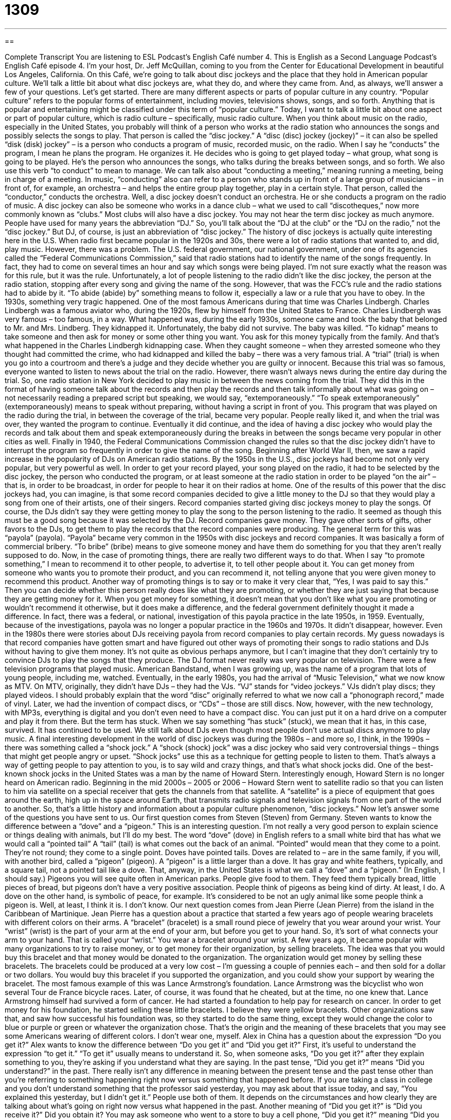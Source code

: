 = 1309
:toc: left
:toclevels: 3
:sectnums:
:stylesheet: ../../../myAdocCss.css

'''

== 

Complete Transcript
You are listening to ESL Podcast’s English Café number 4.
This is English as a Second Language Podcast’s English Café episode 4. I’m your host, Dr. Jeff McQuillan, coming to you from the Center for Educational Development in beautiful Los Angeles, California.
On this Café, we’re going to talk about disc jockeys and the place that they hold in American popular culture. We’ll talk a little bit about what disc jockeys are, what they do, and where they came from. And, as always, we’ll answer a few of your questions. Let's get started.
There are many different aspects or parts of popular culture in any country. “Popular culture” refers to the popular forms of entertainment, including movies, televisions shows, songs, and so forth. Anything that is popular and entertaining might be classified under this term of “popular culture.” Today, I want to talk a little bit about one aspect or part of popular culture, which is radio culture – specifically, music radio culture.
When you think about music on the radio, especially in the United States, you probably will think of a person who works at the radio station who announces the songs and possibly selects the songs to play. That person is called the “disc jockey.” A “disc (disc) jockey (jockey)” – it can also be spelled “disk (disk) jockey” – is a person who conducts a program of music, recorded music, on the radio. When I say he “conducts” the program, I mean he plans the program. He organizes it. He decides who is going to get played today – what group, what song is going to be played. He's the person who announces the songs, who talks during the breaks between songs, and so forth.
We also use this verb “to conduct” to mean to manage. We can talk also about “conducting a meeting,” meaning running a meeting, being in charge of a meeting. In music, “conducting” also can refer to a person who stands up in front of a large group of musicians – in front of, for example, an orchestra – and helps the entire group play together, play in a certain style. That person, called the “conductor,” conducts the orchestra. Well, a disc jockey doesn't conduct an orchestra. He or she conducts a program on the radio of music.
A disc jockey can also be someone who works in a dance club – what we used to call “discotheques,” now more commonly known as “clubs.” Most clubs will also have a disc jockey. You may not hear the term disc jockey as much anymore. People have used for many years the abbreviation “DJ.” So, you'll talk about the “DJ at the club” or the “DJ on the radio,” not the “disc jockey.” But DJ, of course, is just an abbreviation of “disc jockey.”
The history of disc jockeys is actually quite interesting here in the U.S. When radio first became popular in the 1920s and 30s, there were a lot of radio stations that wanted to, and did, play music. However, there was a problem. The U.S. federal government, our national government, under one of its agencies called the “Federal Communications Commission,” said that radio stations had to identify the name of the songs frequently. In fact, they had to come on several times an hour and say which songs were being played. I'm not sure exactly what the reason was for this rule, but it was the rule. Unfortunately, a lot of people listening to the radio didn't like the disc jockey, the person at the radio station, stopping after every song and giving the name of the song. However, that was the FCC's rule and the radio stations had to abide by it. “To abide (abide) by” something means to follow it, especially a law or a rule that you have to obey.
In the 1930s, something very tragic happened. One of the most famous Americans during that time was Charles Lindbergh. Charles Lindbergh was a famous aviator who, during the 1920s, flew by himself from the United States to France. Charles Lindbergh was very famous – too famous, in a way. What happened was, during the early 1930s, someone came and took the baby that belonged to Mr. and Mrs. Lindberg. They kidnapped it. Unfortunately, the baby did not survive. The baby was killed. “To kidnap” means to take someone and then ask for money or some other thing you want. You ask for this money typically from the family.
And that's what happened in the Charles Lindbergh kidnapping case. When they caught someone – when they arrested someone who they thought had committed the crime, who had kidnapped and killed the baby – there was a very famous trial. A “trial” (trial) is when you go into a courtroom and there's a judge and they decide whether you are guilty or innocent. Because this trial was so famous, everyone wanted to listen to news about the trial on the radio. However, there wasn't always news during the entire day during the trial.
So, one radio station in New York decided to play music in between the news coming from the trial. They did this in the format of having someone talk about the records and then play the records and then talk informally about what was going on – not necessarily reading a prepared script but speaking, we would say, “extemporaneously.” “To speak extemporaneously” (extemporaneously) means to speak without preparing, without having a script in front of you.
This program that was played on the radio during the trial, in between the coverage of the trial, became very popular. People really liked it, and when the trial was over, they wanted the program to continue. Eventually it did continue, and the idea of having a disc jockey who would play the records and talk about them and speak extemporaneously during the breaks in between the songs became very popular in other cities as well. Finally in 1940, the Federal Communications Commission changed the rules so that the disc jockey didn't have to interrupt the program so frequently in order to give the name of the song.
Beginning after World War II, then, we saw a rapid increase in the popularity of DJs on American radio stations. By the 1950s in the U.S., disc jockeys had become not only very popular, but very powerful as well. In order to get your record played, your song played on the radio, it had to be selected by the disc jockey, the person who conducted the program, or at least someone at the radio station in order to be played “on the air” – that is, in order to be broadcast, in order for people to hear it on their radios at home. One of the results of this power that the disc jockeys had, you can imagine, is that some record companies decided to give a little money to the DJ so that they would play a song from one of their artists, one of their singers.
Record companies started giving disc jockeys money to play the songs. Of course, the DJs didn't say they were getting money to play the song to the person listening to the radio. It seemed as though this must be a good song because it was selected by the DJ.
Record companies gave money. They gave other sorts of gifts, other favors to the DJs, to get them to play the records that the record companies were producing. The general term for this was “payola” (payola).
“Payola” became very common in the 1950s with disc jockeys and record companies. It was basically a form of commercial bribery. “To bribe” (bribe) means to give someone money and have them do something for you that they aren't really supposed to do. Now, in the case of promoting things, there are really two different ways to do that. When I say “to promote something,” I mean to recommend it to other people, to advertise it, to tell other people about it. You can get money from someone who wants you to promote their product, and you can recommend it, not telling anyone that you were given money to recommend this product.
Another way of promoting things is to say or to make it very clear that, “Yes, I was paid to say this.” Then you can decide whether this person really does like what they are promoting, or whether they are just saying that because they are getting money for it. When you get money for something, it doesn't mean that you don't like what you are promoting or wouldn't recommend it otherwise, but it does make a difference, and the federal government definitely thought it made a difference. In fact, there was a federal, or national, investigation of this payola practice in the late 1950s, in 1959.
Eventually, because of the investigations, payola was no longer a popular practice in the 1960s and 1970s. It didn't disappear, however. Even in the 1980s there were stories about DJs receiving payola from record companies to play certain records. My guess nowadays is that record companies have gotten smart and have figured out other ways of promoting their songs to radio stations and DJs without having to give them money. It's not quite as obvious perhaps anymore, but I can’t imagine that they don't certainly try to convince DJs to play the songs that they produce.
The DJ format never really was very popular on television. There were a few television programs that played music. American Bandstand, when I was growing up, was the name of a program that lots of young people, including me, watched. Eventually, in the early 1980s, you had the arrival of “Music Television,” what we now know as MTV. On MTV, originally, they didn't have DJs – they had the VJs. “VJ” stands for “video jockeys.” VJs didn't play discs; they played videos.
I should probably explain that the word “disc” originally referred to what we now call a “phonograph record,” made of vinyl. Later, we had the invention of compact discs, or “CDs” – those are still discs. Now, however, with the new technology, with MP3s, everything is digital and you don't even need to have a compact disc. You can just put it on a hard drive on a computer and play it from there. But the term has stuck. When we say something “has stuck” (stuck), we mean that it has, in this case, survived. It has continued to be used. We still talk about DJs even though most people don't use actual discs anymore to play music.
A final interesting development in the world of disc jockeys was during the 1980s – and more so, I think, in the 1990s – there was something called a “shock jock.” A “shock (shock) jock” was a disc jockey who said very controversial things – things that might get people angry or upset. “Shock jocks” use this as a technique for getting people to listen to them. That's always a way of getting people to pay attention to you, is to say wild and crazy things, and that's what shock jocks did.
One of the best-known shock jocks in the United States was a man by the name of Howard Stern. Interestingly enough, Howard Stern is no longer heard on American radio. Beginning in the mid 2000s – 2005 or 2006 – Howard Stern went to satellite radio so that you can listen to him via satellite on a special receiver that gets the channels from that satellite. A “satellite” is a piece of equipment that goes around the earth, high up in the space around Earth, that transmits radio signals and television signals from one part of the world to another.
So, that's a little history and information about a popular culture phenomenon, “disc jockeys.”
Now let’s answer some of the questions you have sent to us.
Our first question comes from Steven (Steven) from Germany. Steven wants to know the difference between a “dove” and a “pigeon.” This is an interesting question. I'm not really a very good person to explain science or things dealing with animals, but I'll do my best.
The word “dove” (dove) in English refers to a small white bird that has what we would call a “pointed tail” A “tail” (tail) is what comes out the back of an animal. “Pointed” would mean that they come to a point. They're not round; they come to a single point. Doves have pointed tails. Doves are related to – are in the same family, if you will, with another bird, called a “pigeon” (pigeon). A “pigeon” is a little larger than a dove. It has gray and white feathers, typically, and a square tail, not a pointed tail like a dove.
That, anyway, in the United States is what we call a “dove” and a “pigeon.” (In English, I should say.) Pigeons you will see quite often in American parks. People give food to them. They feed them typically bread, little pieces of bread, but pigeons don't have a very positive association. People think of pigeons as being kind of dirty. At least, I do. A dove on the other hand, is symbolic of peace, for example. It’s considered to be not an ugly animal like some people think a pigeon is. Well, at least, I think it is. I don't know.
Our next question comes from Jean Pierre (Jean Pierre) from the island in the Caribbean of Martinique. Jean Pierre has a question about a practice that started a few years ago of people wearing bracelets with different colors on their arms. A “bracelet” (bracelet) is a small round piece of jewelry that you wear around your wrist. Your “wrist” (wrist) is the part of your arm at the end of your arm, but before you get to your hand. So, it's sort of what connects your arm to your hand. That is called your “wrist.” You wear a bracelet around your wrist.
A few years ago, it became popular with many organizations to try to raise money, or to get money for their organization, by selling bracelets. The idea was that you would buy this bracelet and that money would be donated to the organization. The organization would get money by selling these bracelets. The bracelets could be produced at a very low cost – I'm guessing a couple of pennies each – and then sold for a dollar or two dollars. You would buy this bracelet if you supported the organization, and you could show your support by wearing the bracelet.
The most famous example of this was Lance Armstrong's foundation. Lance Armstrong was the bicyclist who won several Tour de France bicycle races. Later, of course, it was found that he cheated, but at the time, no one knew that. Lance Armstrong himself had survived a form of cancer. He had started a foundation to help pay for research on cancer. In order to get money for his foundation, he started selling these little bracelets. I believe they were yellow bracelets.
Other organizations saw that, and saw how successful his foundation was, so they started to do the same thing, except they would change the color to blue or purple or green or whatever the organization chose. That’s the origin and the meaning of these bracelets that you may see some Americans wearing of different colors. I don't wear one, myself.
Alex in China has a question about the expression “Do you get it?” Alex wants to know the difference between “Do you get it” and “Did you get it?” First, it's useful to understand the expression “to get it.” “To get it” usually means to understand it. So, when someone asks, “Do you get it?” after they explain something to you, they’re asking if you understand what they are saying.
In the past tense, “Did you get it?” means “Did you understand?” in the past. There really isn't any difference in meaning between the present tense and the past tense other than you’re referring to something happening right now versus something that happened before. If you are taking a class in college and you don't understand something that the professor said yesterday, you may ask about that issue today, and say, “You explained this yesterday, but I didn't get it.” People use both of them. It depends on the circumstances and how clearly they are talking about what's going on right now versus what happened in the past.
Another meaning of “Did you get it?” is “Did you receive it?” Did you obtain it? You may ask someone who went to a store to buy a cell phone, “Did you get it?” meaning “Did you buy it, did you obtain it?” That's another use of the expression “Did you get it?”
Our final question has to do with three words which are not related, but have been asked of me in the past, so I thought I would explain them. One of them, which is a word you have to understand here in Los Angeles, is “filming.” “Filming” (filming) is the recording of a movie. It's the part of the moviemaking process in which the actors are being recorded on film while they act. Here in Los Angeles, it's impossible to drive around on any given day without seeing someone doing filming.
People film on different streets. They film in houses. They film in lots of different places. This is actually a little annoying for those of us who live here. When I say it's “annoying,” I mean it's bothersome. It bothers us. Because often, the police will block off a certain street or a certain area so that they can make their movie there – so they can film. “Film” is used here as a verb. It can also be a noun referring to a movie.
“Literally” is the next word I want to talk about. “Literally” is a word that gets used a lot, especially on television and radio and other places, by people who don't seem to really understand what the word means. “Literally” means actually. If you say, “It is literally freezing in here,” that means the temperature must be at or below 32 degrees Fahrenheit. If it's not, you can't really say it's “literally freezing” because literally means real, actual. It is actually happening right now or at the time to which you're referring.
The opposite of “literally” would be “figuratively” (figuratively). When you say something happened figuratively, you mean it didn't actually happen. You are using words to describe something, but you are using them as a metaphor. It didn't actually happen that way. So, when someone says, “It's freezing here,” and the temperature is only 50 degrees Fahrenheit, they are saying that figuratively. They can't say, “It's literally freezing in here,” because it isn't literally freezing in here.
However, as I say, this has become very confusing for people, and it has now become acceptable in conversational English for people to use the word “literally” even when they mean in some ways the opposite of that, which would be “figuratively,” or perhaps “metaphorically.”
The final term I want to define here today is “cul-de-sac” (cul-de-sac). A “cul-de-sac” is a street that you can drive into, but you can't go any farther. It stops. It ends. It's very popular in many American cities to have cul-de-sacs where, when you drive to the end of the street, there's like a circle, and there are several houses around the circle. “Cul-de-sacs” are popular because you don't have a lot of traffic. If you have young children who like to play out in front of your house, you don't have to worry about it as much because the street is what we would also call a “dead end.” A “dead end” is when a street ends. You can't go any farther. That's a “cul-de-sac.”
I mention that in part, because I used to live on a cul-de-sac, and it was absolutely terrible. Why? Because normally a street is where the cars drive, but if you live in a cul-de-sac, there aren't cars driving by. So, all of the neighbors around you and their children treat the cul-de-sac street as if it were a playground, and so they're always out in and playing in the street because it's safe to do that since there are no cars there. That's why I moved from that house.
If you have a question or comment, you can email us. Our email address is eslpod@eslpod.com.
From Los Angeles, California, I’m Jeff McQuillan. Thank you for listening. Come back and listen to us again right here on ESL Podcast.
ESL Podcast’s English Café was written and produced by Dr. Jeff McQuillan and Dr. Lucy Tse. Copyright 2006 by the Center for Educational Development.
Glossary
filming – the recording of a movie; the part of the movie-making process in which the actors are recorded on film while acting
* The filming of the movie would take place in various parts of downtown Chicago, but several scenes would also take place in New York.
literally – actually; in a real or accurate sense
* The car came so close to hitting Madeline that it literally bumped her leg, and she has the scratch to prove it.
cul-de-sac – a street that is open to traffic at one end but closed at the other end; a circular area lined with houses that exists at the end of a closed street
* Abel was very happy about living in a house on the cul-de-sac because very few cars passed down that way and he enjoyed the peace and quiet.
pain in the butt – an informal way of referring to something that causes problems or difficulties; an annoyance or source of trouble
* Even though it was a real pain in the butt, Kiesha finished painting the house all by herself when her husband hurt his back.
popular culture – entertainment culture, including movies and television; products, events, and activities that are popular or common sources of entertainment for many people
* Tomas did not follow popular culture and couldn’t take part in conversations about the latest movies or music.
disc jockey – DJ; a person whose job is to decide which music is played on a radio station or at a social gathering; someone who hosts a radio show, controlling the music being played and talking to the listeners in between songs
* The disc jockey took a song request from a regular caller.
shock jock – someone who hosts a radio show and talks about controversial or inappropriate topics using shocking and/or impolite language
* Zella is not usually offended by things the shock jock says, but when he started saying terrible things about women, she turned off the radio.
satellite radio – subscription radio; digital radio; a type of radio broadcast that uses different technology to send sound, which one must pay to listen to and which one needs a special device or machine to hear
* There are so many stations Greg enjoys on his satellite radio that he hardly ever listens to regular radio anymore.
receiver – a device or machine that picks up sounds that the human ear cannot hear and plays those sounds so that they can be heard
* Something was wrong with the radio receiver, causing the music coming from it to sound broken and crackly.
to come out – to release a product or make it available for purchase or use
* The designer came out with a new line of dresses meant to appeal to the taste of teenage consumers.
dove – a small white bird with pointed tails, related to the pigeon
* Renée was excited to see a white dove in her backyard because she did not see doves very often.
pigeon – a bird with gray and white feathers and a square or rounded tail, related to the dove but larger in size
* During his lunch break, Jordon went to the public park and fed bread crumbs to the pigeons.
bracelet – jewelry that is worn around the wrist; a band or chain that is worn around the wrist for decorative purposes
* For Lauren’s birthday, her boyfriend bought her a beautiful gold bracelet with her initials engraved on the band.
to donate – to freely give money or something one owns to another person to help that person or to help an organization
* Every month, Benjamin donated two dozen cans of food to the local soup kitchen.
Do you get it? – Do you understand?; a question one asks to find out if another person understands a topic that was being discussed
* After clarifying the explanation she gave in class, Mrs. Claywell asked her student, “Do you get it now?”
What Insiders Know
Self-Control and Aggression
We all know that the ability to control yourself and your “appetites” (desires) is an important part of growing up or of becoming an adult. We can’t always have what we want, when and how we want it.
But a 2011 study by the University of Texas suggests that sometimes “self-control” can make people become “resentful” (angry because of something you cannot do or has been done to you) and more “prone to” (more likely to commit) “aggression” (angry behavior toward others).
The researchers found that people who chose a healthy snack – an apple – instead of something that was less good for them – chocolate -- were later more likely to prefer movies that had violent themes than those who chose chocolate. Another study found that people who controlled their spending or showed “financial restraint” preferred seeing angry faces instead of fearful ones.
It appears, then, that we have a “finite” (limited) supply of energy that can be used for self-control. When people are asked to control themselves, they may also “seek” (look for) the opportunity to release whatever anger or frustration they have in other forms, such as watching violent movies.
The “trick” (difficulty), then, might be to find some “middle ground” (compromise position; neither complete self-control nor doing whatever you feel like) that is best. Otherwise, we might have a country full of very aggressive people!